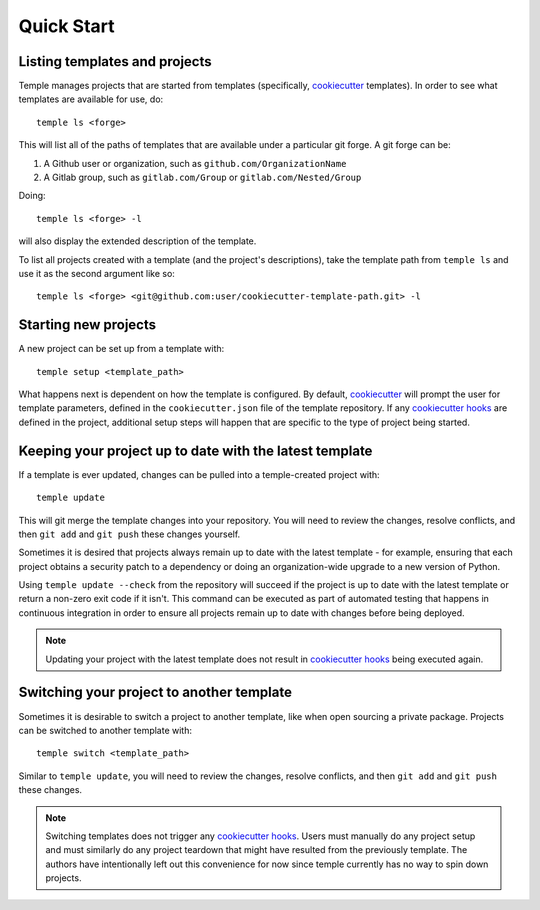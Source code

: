 Quick Start
-----------

Listing templates and projects
~~~~~~~~~~~~~~~~~~~~~~~~~~~~~~

Temple manages projects that are started from templates
(specifically, `cookiecutter`_ templates).
In order to see what templates are available for use, do::

    temple ls <forge>

This will list all of the paths of templates that are available under a particular git forge.
A git forge can be:

1. A Github user or organization, such as ``github.com/OrganizationName``
2. A Gitlab group, such as ``gitlab.com/Group`` or ``gitlab.com/Nested/Group``

Doing::

    temple ls <forge> -l

will also display the extended description of the template.

To list all projects created with a template (and the project's descriptions), take the
template path from ``temple ls`` and use it as the second argument like so::

    temple ls <forge> <git@github.com:user/cookiecutter-template-path.git> -l

Starting new projects
~~~~~~~~~~~~~~~~~~~~~

A new project can be set up from a template with::

    temple setup <template_path>

What happens next is dependent on how the template is configured. By default, `cookiecutter`_ will
prompt the user for template parameters, defined in the ``cookiecutter.json`` file of the template
repository. If any `cookiecutter hooks`_ are defined in the project, additional setup steps will
happen that are specific to the type of project being started.

Keeping your project up to date with the latest template
~~~~~~~~~~~~~~~~~~~~~~~~~~~~~~~~~~~~~~~~~~~~~~~~~~~~~~~~

If a template is ever updated, changes can be pulled into a temple-created project with::

    temple update

This will git merge the template changes into your repository. You will need to review the changes, resolve
conflicts, and then ``git add`` and ``git push`` these changes yourself.

Sometimes it is desired that projects always remain up to date with the latest template - for example, ensuring
that each project obtains a security patch to a dependency or doing an organization-wide upgrade to a new
version of Python.

Using ``temple update --check`` from the repository will succeed if the project is up to date with the latest
template or return a non-zero exit code if it isn't. This command can be executed as part of automated testing
that happens in continuous integration in order to ensure all projects remain up to date with changes before
being deployed.

.. note::

	Updating your project with the latest template does not result in `cookiecutter hooks`_ being executed again.

Switching your project to another template
~~~~~~~~~~~~~~~~~~~~~~~~~~~~~~~~~~~~~~~~~~

Sometimes it is desirable to switch a project to another template, like when open sourcing a private package.
Projects can be switched to another template with::

	temple switch <template_path>

Similar to ``temple update``, you will need to review the changes, resolve conflicts, and then ``git add`` and
``git push`` these changes.

.. note::

	Switching templates does not trigger any `cookiecutter hooks`_. Users must manually do any project setup
	and must similarly do any project teardown that might have resulted from the previously template. The
	authors have intentionally left out this convenience for now since temple currently has no way to spin down projects.


.. _cookiecutter: https://cookiecutter.readthedocs.io/en/latest/
.. _cookiecutter hooks: http://cookiecutter.readthedocs.io/en/latest/advanced/hooks.html

